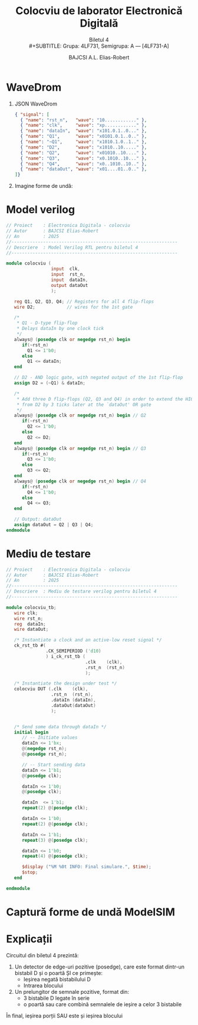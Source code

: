 #+TITLE: Colocviu de laborator Electronică Digitală
#+SUBTITLE: Biletul 4\\
#+SUBTITLE: Grupa: 4LF731, Semigrupa: A --- [4LF731-A]
#+AUTHOR: BAJCSI A.L. Elias-Robert

#+OPTIONS: toc:nil

#+LATEX_HEADER: \usepackage[a4paper,margin=2.5cm]{geometry}
#+LATEX_HEADER: \usepackage{titling} \setlength{\droptitle}{-3cm}
#+LATEX_HEADER: \usepackage{fancyhdr}
#+LATEX_HEADER: \pagestyle{fancyplain}
#+LATEX_HEADER: \usepackage{lastpage}
#+LATEX_HEADER: \fancyhf{}
#+LATEX_HEADER: \cfoot{\thepage/\pageref{LastPage}}

* WaveDrom
1. JSON WaveDrom
  #+BEGIN_SRC json
{ "signal": [
  { "name": "rst_n",   "wave": "10............" },
  { "name": "clk",     "wave": "xp............" },
  { "name": "dataIn",  "wave": "x101.0.1..0..." },
  { "name": "Q1",      "wave": "x0101.0.1..0.." },
  { "name": "~Q1",     "wave": "x1010.1.0..1.." },
  { "name": "D2",      "wave": "x1010..10....." },
  { "name": "Q2",      "wave": "x01010..10...." },
  { "name": "Q3",      "wave": "x0.1010..10..." },
  { "name": "Q4",      "wave": "x0..1010..10.." },
  { "name": "dataOut", "wave": "x01....01..0.." },
]}
  #+END_SRC
2. Imagine forme de undă:
  [[./wavedrom.png]]

* Model verilog
  #+BEGIN_SRC verilog
// Proiect    : Electronica Digitala - colocviu
// Autor      : BAJCSI Elias-Robert
// An         : 2025
//---------------------------------------------------------------
// Descriere  : Model Verilog RTL pentru biletul 4
//---------------------------------------------------------------

module colocviu (
                 input  clk,
                 input  rst_n,
                 input  dataIn,
                 output dataOut
                 );

   reg Q1, Q2, Q3, Q4; // Registers for all 4 flip-flops
   wire D2;            // wires for the 1st gate

   /*
    * Q1 - D-type flip-flop
    * Delays dataIn by one clock tick
    */
   always@ (posedge clk or negedge rst_n) begin
      if(~rst_n)
        Q1 <= 1'b0;
      else
        Q1 <= dataIn;
   end

   // D2 - AND logic gate, with negated output of the 1st flip-flop
   assign D2 = (~Q1) & dataIn;

   /*
    * Add three D flip-flops (Q2, Q3 and Q4) in order to extend the HIGH signal
    * from D2 by 3 ticks later at the `dataOut' OR gate
    */
   always@ (posedge clk or negedge rst_n) begin // Q2
      if(~rst_n)
        Q2 <= 1'b0;
      else
        Q2 <= D2;
   end
   always@ (posedge clk or negedge rst_n) begin // Q3
      if(~rst_n)
        Q3 <= 1'b0;
      else
        Q3 <= Q2;
   end
   always@ (posedge clk or negedge rst_n) begin // Q4
      if(~rst_n)
        Q4 <= 1'b0;
      else
        Q4 <= Q3;
   end

   // Output: dataOut
   assign dataOut = Q2 | Q3 | Q4;
endmodule
  #+END_SRC

* Mediu de testare
#+BEGIN_SRC verilog
// Proiect    : Electronica Digitala - colocviu
// Autor      : BAJCSI Elias-Robert
// An         : 2025
//---------------------------------------------------------------
// Descriere  : Mediu de testare verilog pentru biletul 4
//---------------------------------------------------------------

module colocviu_tb;
   wire clk;
   wire rst_n;
   reg  dataIn;
   wire dataOut;

   /* Instantiate a clock and an active-low reset signal */
   ck_rst_tb #(
               .CK_SEMIPERIOD ('d10)
               ) i_ck_rst_tb (
                              .clk    (clk),
                              .rst_n  (rst_n)
                              );

   /* Instantiate the design under test */
   colocviu DUT (.clk    (clk),
                 .rst_n  (rst_n),
                 .dataIn (dataIn),
                 .dataOut(dataOut)
                 );


   /* Send some data through dataIn */
   initial begin
      // -- Initiate values
      dataIn <= 1'bx;
      @(negedge rst_n);
      @(posedge rst_n);

      // -- Start sending data
      dataIn <= 1'b1;
      @(posedge clk);

      dataIn <= 1'b0;
      @(posedge clk);

      dataIn  <= 1'b1;
      repeat(2) @(posedge clk);

      dataIn <= 1'b0;
      repeat(2) @(posedge clk);

      dataIn <= 1'b1;
      repeat(3) @(posedge clk);

      dataIn <= 1'b0;
      repeat(4) @(posedge clk);

      $display ("%M %0t INFO: Final simulare.", $time);
      $stop;
   end

endmodule
#+END_SRC

* Captură forme de undă ModelSIM
[[./wave.png]]

* Explicații
Circuitul din biletul 4 prezintă:
1. Un detector de edge-uri pozitive (posedge), care este format dintr-un bistabil D și o poartă ȘI ce primește:
   - Ieșirea negată bistabilului D
   - Intrarea blocului
2. Un prelungitor de semnale pozitive, format din:
   - 3 bistabile D legate în serie
   - o poartă sau care combină semnalele de ieșire a celor 3 bistabile
În final, ieșirea porții SAU este și ieșirea blocului
